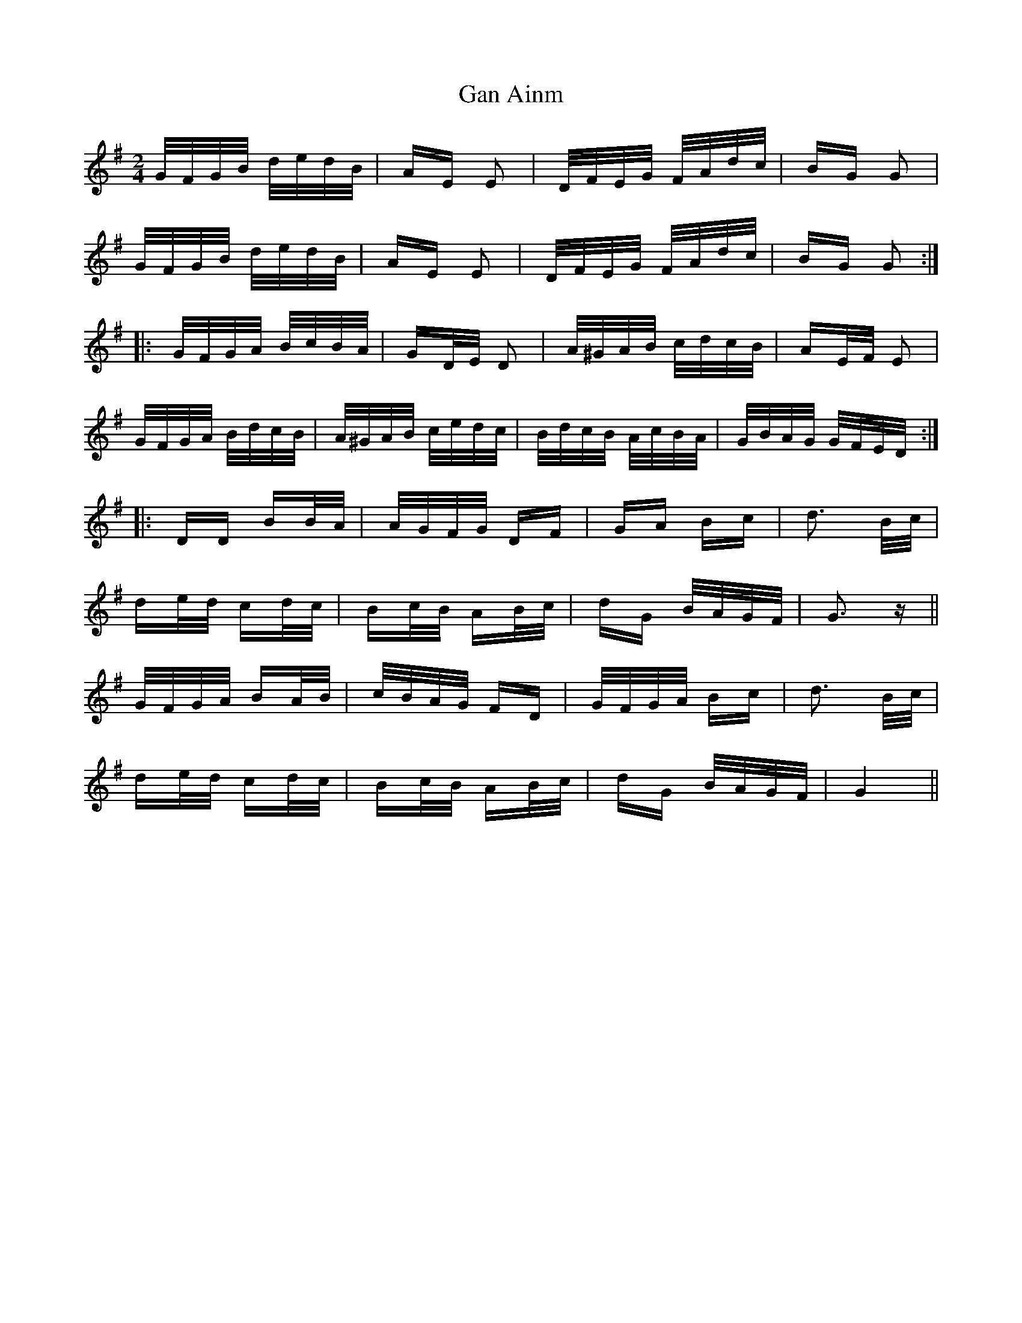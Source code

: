 X: 14734
T: Gan Ainm
R: polka
M: 2/4
K: Gmajor
G/F/G/B/ d/e/d/B/|AE E2|D/F/E/G/ F/A/d/c/|BG G2|
G/F/G/B/ d/e/d/B/|AE E2|D/F/E/G/ F/A/d/c/|BG G2:|:
G/F/G/A/ B/c/B/A/|GD/E/ D2|A/^G/A/B/ c/d/c/B/|AE/F/ E2|
G/F/G/A/ B/d/c/B/|A/^G/A/B/ c/e/d/c/|B/d/c/B/ A/c/B/A/|G/B/A/G/ G/F/E/D/:|:
DD BB/A/|A/G/F/G/ DF|GA Bc|d3 B/c/|
de/d/ cd/c/|Bc/B/ AB/c/|dG B/A/G/F/|G3 z||
G/F/G/A/ BA/B/|c/B/A/G/ FD|G/F/G/A/ Bc|d3 B/c/|
de/d/ cd/c/|Bc/B/ AB/c/|dG B/A/G/F/|G4||

